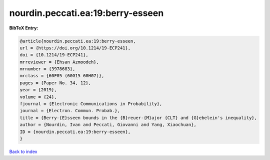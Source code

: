 nourdin.peccati.ea:19:berry-esseen
==================================

.. :cite:t:`nourdin.peccati.ea:19:berry-esseen`

.. bibliography:: ../../All.bib

**BibTeX Entry:**

.. code-block:: bibtex

   @article{nourdin.peccati.ea:19:berry-esseen,
   url = {https://doi.org/10.1214/19-ECP241},
   doi = {10.1214/19-ECP241},
   mrreviewer = {Ehsan Azmoodeh},
   mrnumber = {3978683},
   mrclass = {60F05 (60G15 60H07)},
   pages = {Paper No. 34, 12},
   year = {2019},
   volume = {24},
   fjournal = {Electronic Communications in Probability},
   journal = {Electron. Commun. Probab.},
   title = {Berry-{E}sseen bounds in the {B}reuer-{M}ajor {CLT} and {G}ebelein's inequality},
   author = {Nourdin, Ivan and Peccati, Giovanni and Yang, Xiaochuan},
   ID = {nourdin.peccati.ea:19:berry-esseen},
   }

`Back to index <../index>`_
